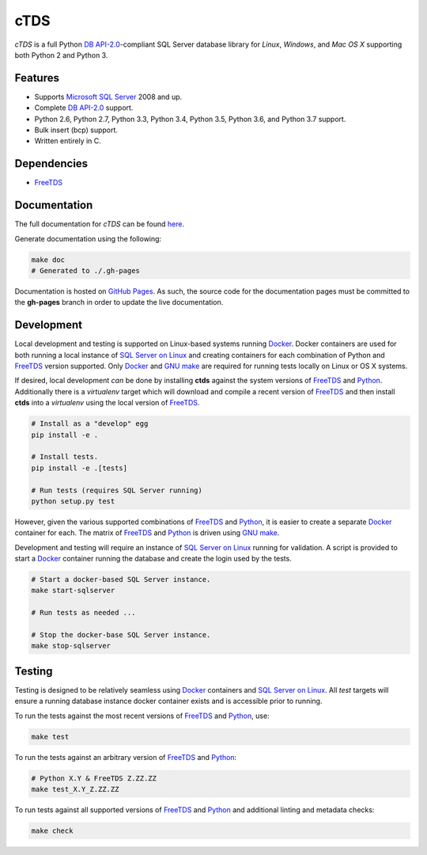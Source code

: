 cTDS
====

.. include-documentation-begin-marker

.. image:: https://travis-ci.org/zillow/ctds.svg?branch=master
        :target: https://travis-ci.org/zillow/ctds

.. image:: https://ci.appveyor.com/api/projects/status/voa33r7qdnxh6wwp/branch/master?svg=true
        :target: https://ci.appveyor.com/project/joshuahlang/ctds/branch/master

.. image:: http://img.shields.io/pypi/v/ctds.svg
        :target: https://pypi.python.org/pypi/ctds/

.. image:: https://codecov.io/gh/zillow/ctds/branch/master/graph/badge.svg
        :target: https://codecov.io/gh/zillow/ctds


`cTDS` is a full Python `DB API-2.0`_-compliant
SQL Server database library for `Linux`, `Windows`, and `Mac OS X` supporting
both Python 2 and Python 3.


Features
--------

* Supports `Microsoft SQL Server <http://www.microsoft.com/sqlserver/>`_ 2008 and up.
* Complete `DB API-2.0`_ support.
* Python 2.6, Python 2.7, Python 3.3, Python 3.4, Python 3.5, Python 3.6, and Python 3.7 support.
* Bulk insert (bcp) support.
* Written entirely in C.

Dependencies
------------

* `FreeTDS`_

.. _`FreeTDS`: http://www.freetds.org/
.. _`DB API-2.0`: https://www.python.org/dev/peps/pep-0249

.. include-documentation-end-marker


Documentation
-------------

The full documentation for `cTDS` can be found
`here <https://zillow.github.io/ctds/>`_.

Generate documentation using the following:

.. code-block:: console

    make doc
    # Generated to ./.gh-pages

Documentation is hosted on `GitHub Pages <https://pages.github.com/>`_.
As such, the source code for the documentation pages must be committed
to the **gh-pages** branch in order to update the live documentation.


Development
-----------

Local development and testing is supported on Linux-based systems running
`Docker`_. Docker containers are used for both running a local instance
of `SQL Server on Linux`_ and creating containers for each combination
of Python and `FreeTDS`_ version supported. Only `Docker`_ and `GNU make`_
are required for running tests locally on Linux or OS X systems.

If desired, local development *can* be done by installing **ctds** against the
system versions of `FreeTDS`_ and `Python`_. Additionally there is a
`virtualenv` target which will download and compile a recent version of
`FreeTDS`_ and then install **ctds** into a *virtualenv* using the local
version of `FreeTDS`_.

.. code-block:: console

    # Install as a "develop" egg
    pip install -e .

    # Install tests.
    pip install -e .[tests]

    # Run tests (requires SQL Server running)
    python setup.py test


However, given the various supported combinations of `FreeTDS`_ and `Python`_,
it is easier to create a separate `Docker`_ container for each. The matrix
of `FreeTDS`_ and `Python`_ is driven using `GNU make`_.


Development and testing will require an instance of
`SQL Server on Linux`_ running for validation. A script is provided to
start a `Docker`_ container running the database and create the login
used by the tests.

.. code-block:: console

    # Start a docker-based SQL Server instance.
    make start-sqlserver

    # Run tests as needed ...

    # Stop the docker-base SQL Server instance.
    make stop-sqlserver


Testing
-------

Testing is designed to be relatively seamless using `Docker`_ containers
and `SQL Server on Linux`_. All *test* targets will ensure a running
database instance docker container exists and is accessible prior to running.

To run the tests against the most recent versions of `FreeTDS`_ and `Python`_,
use:

.. code-block:: console

    make test


To run the tests against an arbitrary version of `FreeTDS`_ and `Python`_:

.. code-block:: console

    # Python X.Y & FreeTDS Z.ZZ.ZZ
    make test_X.Y_Z.ZZ.ZZ


To run tests against all supported versions of `FreeTDS`_ and `Python`_
and additional linting and metadata checks:

.. code-block:: console

    make check


.. _`Docker`: https://www.docker.com/
.. _`SQL Server on Linux`: https://hub.docker.com/r/microsoft/mssql-server-linux/
.. _`Python`: https://www.python.org/
.. _`GNU make`: https://www.gnu.org/software/make/
